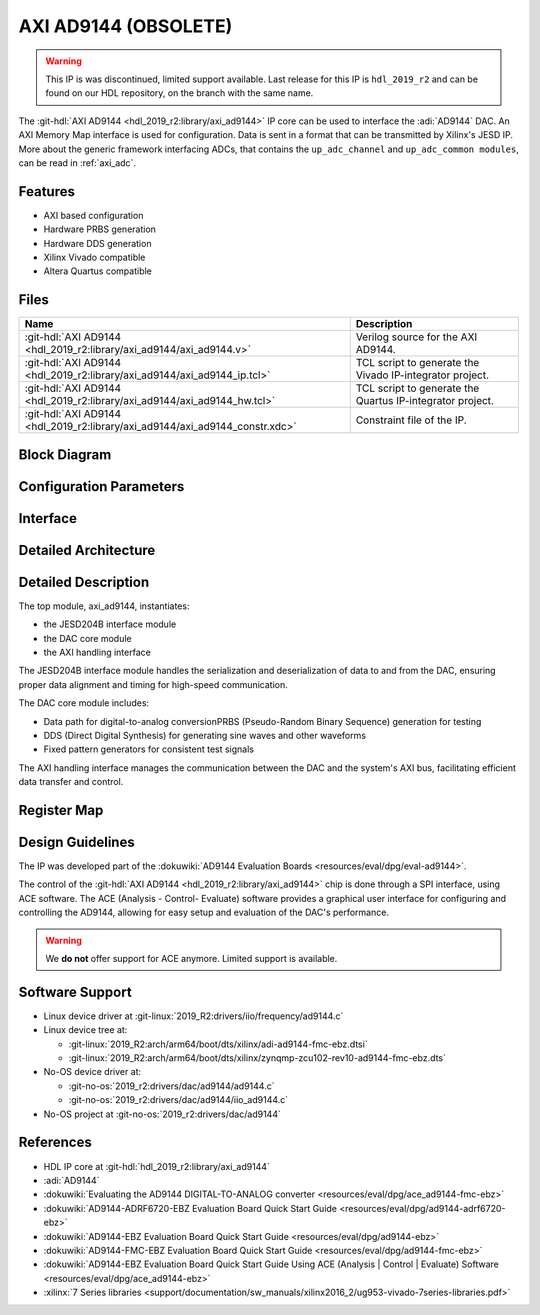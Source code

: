 .. _axi_ad9144:

AXI AD9144 (OBSOLETE)
================================================================================

.. hdl-component-diagram::

.. warning::
   This IP is was discontinued, limited support available. Last release for this
   IP is ``hdl_2019_r2`` and can be found on our HDL repository, on the branch
   with the same name.

The :git-hdl:`AXI AD9144 <hdl_2019_r2:library/axi_ad9144>` IP core can be used
to interface the :adi:`AD9144` DAC. An AXI Memory Map interface is used for
configuration. Data is sent in a format that can be transmitted by Xilinx's
JESD IP. More about the generic framework interfacing ADCs, that contains the
``up_adc_channel`` and ``up_adc_common modules``, can be read in :ref:`axi_adc`.

Features
--------------------------------------------------------------------------------

* AXI based configuration
* Hardware PRBS generation
* Hardware DDS generation
* Xilinx Vivado compatible
* Altera Quartus compatible

Files
--------------------------------------------------------------------------------

.. list-table::
   :header-rows: 1

   * - Name
     - Description
   * - :git-hdl:`AXI AD9144 <hdl_2019_r2:library/axi_ad9144/axi_ad9144.v>`
     - Verilog source for the AXI AD9144.
   * - :git-hdl:`AXI AD9144 <hdl_2019_r2:library/axi_ad9144/axi_ad9144_ip.tcl>`
     - TCL script to generate the Vivado IP-integrator project.
   * - :git-hdl:`AXI AD9144 <hdl_2019_r2:library/axi_ad9144/axi_ad9144_hw.tcl>`
     - TCL script to generate the Quartus IP-integrator project.
   * - :git-hdl:`AXI AD9144 <hdl_2019_r2:library/axi_ad9144/axi_ad9144_constr.xdc>`
     - Constraint file of the IP.


Block Diagram
--------------------------------------------------------------------------------

.. image:: block_diagram.svg
   :alt: AXI AD9144 block diagram
   :align: center

Configuration Parameters
--------------------------------------------------------------------------------

.. hdl-parameters::

   * - ID
     - Core ID should be unique for each IP in the system
   * - QUAD_OR_DUAL_N
     - Selects if 4 lanes (1) or 2 lanes (0) are connected
   * - DAC_DATAPATH_DISABLE
     - The delay group name which is set for the delay controller

Interface
--------------------------------------------------------------------------------

.. hdl-interfaces::

   * - jesd_interface
     - Data to be connected to the JESD core
   * - s_axi
     - Standard AXI Slave Memory Map interface
   * - dma_interface
     - FIFO interface for connecting to the DMA
   * - dac_clk
     - Loopback of the tx_clk. Most of the modules of the core run on this clock
   * - dac_enable
     - Set when the channel is enabled, activated by software
   * - dac_valid
     - Set when valid data is available on the bus
   * - adc_enable
     - Set when the channel is enabled, activated by software
   * - dac_ddata
     - Data for channel samples
   * - dac_dovf
     - Data overflow input
   * - dac_dunf
     - Data underflow input

Detailed Architecture
--------------------------------------------------------------------------------

   .. image:: detailed_architecture.svg
      :alt: AXI AD9144 detailed architecture
      :align: center

Detailed Description
--------------------------------------------------------------------------------

The top module, axi_ad9144, instantiates:

* the JESD204B interface module
* the DAC core module
* the AXI handling interface

The JESD204B interface module handles the serialization and deserialization of
data to and from the DAC, ensuring proper data alignment and timing for
high-speed communication.

The DAC core module includes:

* Data path for digital-to-analog conversionPRBS (Pseudo-Random Binary
  Sequence) generation for testing
* DDS (Direct Digital Synthesis) for generating sine waves and other waveforms
* Fixed pattern generators for consistent test signals

The AXI handling interface manages the communication between the DAC and the 
system's AXI bus, facilitating efficient data transfer and control.

Register Map
--------------------------------------------------------------------------------

.. hdl-regmap::
   :name: COMMON
   :no-type-info:

.. hdl-regmap::
   :name: DAC_COMMON
   :no-type-info:

.. hdl-regmap::
   :name: DAC_CHANNEL
   :no-type-info:

.. hdl-regmap::
   :name: JESD_TPL
   :no-type-info:

Design Guidelines
--------------------------------------------------------------------------------

The IP was developed part of the
:dokuwiki:`AD9144 Evaluation Boards <resources/eval/dpg/eval-ad9144>`.

The control of the :git-hdl:`AXI AD9144 <hdl_2019_r2:library/axi_ad9144>` chip
is done through a SPI interface, using ACE software. The ACE
(Analysis - Control- Evaluate) software provides a graphical user interface for
configuring and controlling the AD9144, allowing for easy setup and evaluation
of the DAC's performance.

.. warning::
   We **do not** offer support for ACE anymore. Limited support is available.

Software Support
--------------------------------------------------------------------------------

* Linux device driver at :git-linux:`2019_R2:drivers/iio/frequency/ad9144.c`
* Linux device tree at:

  * :git-linux:`2019_R2:arch/arm64/boot/dts/xilinx/adi-ad9144-fmc-ebz.dtsi`
  * :git-linux:`2019_R2:arch/arm64/boot/dts/xilinx/zynqmp-zcu102-rev10-ad9144-fmc-ebz.dts`
  
* No-OS device driver at:
  
  * :git-no-os:`2019_r2:drivers/dac/ad9144/ad9144.c`
  * :git-no-os:`2019_r2:drivers/dac/ad9144/iio_ad9144.c`

* No-OS project at :git-no-os:`2019_r2:drivers/dac/ad9144`

References
--------------------------------------------------------------------------------

* HDL IP core at :git-hdl:`hdl_2019_r2:library/axi_ad9144`
* :adi:`AD9144`
* :dokuwiki:`Evaluating the AD9144 DIGITAL-TO-ANALOG converter <resources/eval/dpg/ace_ad9144-fmc-ebz>`
* :dokuwiki:`AD9144-ADRF6720-EBZ Evaluation Board Quick Start Guide <resources/eval/dpg/ad9144-adrf6720-ebz>`
* :dokuwiki:`AD9144-EBZ Evaluation Board Quick Start Guide <resources/eval/dpg/ad9144-ebz>`
* :dokuwiki:`AD9144-FMC-EBZ Evaluation Board Quick Start Guide <resources/eval/dpg/ad9144-fmc-ebz>`
* :dokuwiki:`AD9144-EBZ Evaluation Board Quick Start Guide Using ACE (Analysis | Control | Evaluate) Software <resources/eval/dpg/ace_ad9144-ebz>`
* :xilinx:`7 Series libraries <support/documentation/sw_manuals/xilinx2016_2/ug953-vivado-7series-libraries.pdf>`
